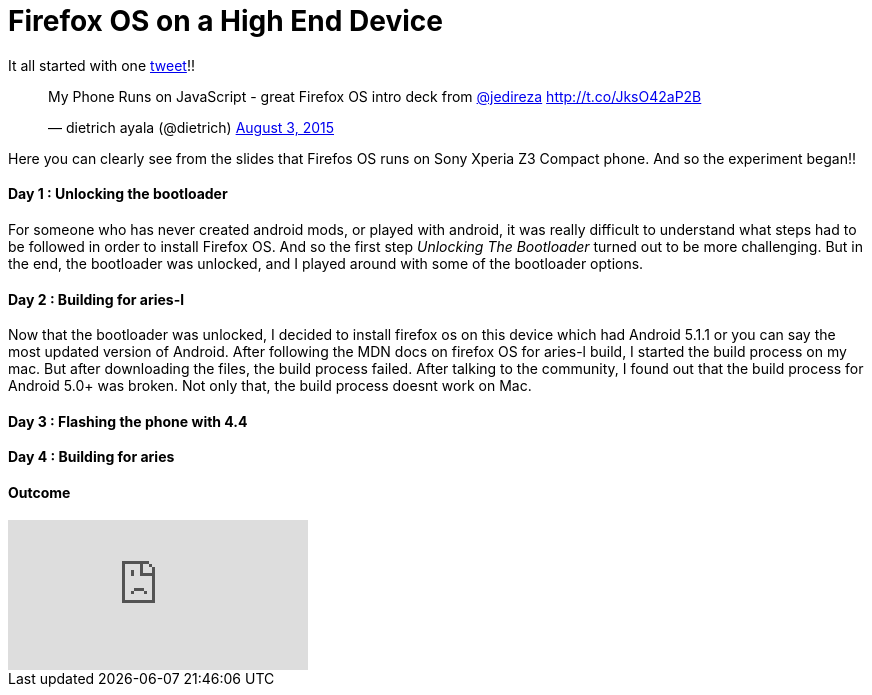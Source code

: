 Firefox OS on a High End Device
===============================

It all started with one link:https://twitter.com/dietrich/status/628270494190542849[tweet]!! 

+++<blockquote class="twitter-tweet" lang="en"><p lang="en" dir="ltr">My Phone Runs on JavaScript - great Firefox OS intro deck from <a href="https://twitter.com/jedireza">@jedireza</a> <a href="http://t.co/JksO42aP2B">http://t.co/JksO42aP2B</a></p>&mdash; dietrich ayala (@dietrich) <a href="https://twitter.com/dietrich/status/628270494190542849">August 3, 2015</a></blockquote>
<script async src="//platform.twitter.com/widgets.js" charset="utf-8"></script>+++

Here you can clearly see from the slides that Firefos OS runs on Sony Xperia Z3 Compact phone. And so the experiment began!!


Day 1 : Unlocking the bootloader
^^^^^^^^^^^^^^^^^^^^^^^^^^^^^^^^
For someone who has never created android mods, or played with android, it was really difficult to understand what steps had to be followed in order to install Firefox OS. And so the first step _Unlocking The Bootloader_ turned out to be more challenging. But in the end, the bootloader was unlocked, and I played around with some of the bootloader options.


Day 2 : Building for aries-l
^^^^^^^^^^^^^^^^^^^^^^^^^^^^

Now that the bootloader was unlocked, I decided to install firefox os on this device which had Android 5.1.1 or you can say the most updated version of Android. After following the MDN docs on firefox OS for aries-l build, I started the build process on my mac. But after downloading the files, the build process failed. After talking to the community, I found out that the build process for Android 5.0+ was broken. Not only that, the build process doesnt work on Mac.

Day 3 : Flashing the phone with 4.4
^^^^^^^^^^^^^^^^^^^^^^^^^^^^^^^^^^^



Day 4 : Building for aries
^^^^^^^^^^^^^^^^^^^^^^^^^^


Outcome
^^^^^^^

video::EyGAyjMobb8[youtube]
